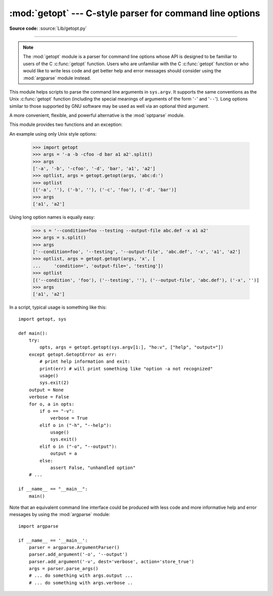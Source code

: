:mod:`getopt` --- C-style parser for command line options
=========================================================

.. module:: getopt
   :synopsis: Portable parser for command line options; support both short and
              long option names.

**Source code:** :source:`Lib/getopt.py`

--------------

.. note::
   The :mod:`getopt` module is a parser for command line options whose API is
   designed to be familiar to users of the C :c:func:`getopt` function. Users who
   are unfamiliar with the C :c:func:`getopt` function or who would like to write
   less code and get better help and error messages should consider using the
   :mod:`argparse` module instead.

This module helps scripts to parse the command line arguments in ``sys.argv``.
It supports the same conventions as the Unix :c:func:`getopt` function (including
the special meanings of arguments of the form '``-``' and '``--``').  Long
options similar to those supported by GNU software may be used as well via an
optional third argument.

A more convenient, flexible, and powerful alternative is the
:mod:`optparse` module.

This module provides two functions and an
exception:


.. function:: getopt(args, shortopts, longopts=[])

   Parses command line options and parameter list.  *args* is the argument list to
   be parsed, without the leading reference to the running program. Typically, this
   means ``sys.argv[1:]``. *shortopts* is the string of option letters that the
   script wants to recognize, with options that require an argument followed by a
   colon (``':'``; i.e., the same format that Unix :c:func:`getopt` uses).

   .. note::

      Unlike GNU :c:func:`getopt`, after a non-option argument, all further
      arguments are considered also non-options. This is similar to the way
      non-GNU Unix systems work.

   *longopts*, if specified, must be a list of strings with the names of the
   long options which should be supported.  The leading ``'--'`` characters
   should not be included in the option name.  Long options which require an
   argument should be followed by an equal sign (``'='``).  Optional arguments
   are not supported.  To accept only long options, *shortopts* should be an
   empty string.  Long options on the command line can be recognized so long as
   they provide a prefix of the option name that matches exactly one of the
   accepted options.  For example, if *longopts* is ``['foo', 'frob']``, the
   option ``--fo`` will match as ``--foo``, but ``--f`` will
   not match uniquely, so :exc:`GetoptError` will be raised.

   The return value consists of two elements: the first is a list of ``(option,
   value)`` pairs; the second is the list of program arguments left after the
   option list was stripped (this is a trailing slice of *args*).  Each
   option-and-value pair returned has the option as its first element, prefixed
   with a hyphen for short options (e.g., ``'-x'``) or two hyphens for long
   options (e.g., ``'--long-option'``), and the option argument as its
   second element, or an empty string if the option has no argument.  The
   options occur in the list in the same order in which they were found, thus
   allowing multiple occurrences.  Long and short options may be mixed.


.. function:: gnu_getopt(args, shortopts, longopts=[])

   This function works like :func:`getopt`, except that GNU style scanning mode is
   used by default. This means that option and non-option arguments may be
   intermixed. The :func:`getopt` function stops processing options as soon as a
   non-option argument is encountered.

   If the first character of the option string is ``'+'``, or if the environment
   variable :envvar:`POSIXLY_CORRECT` is set, then option processing stops as
   soon as a non-option argument is encountered.


.. exception:: GetoptError

   This is raised when an unrecognized option is found in the argument list or when
   an option requiring an argument is given none. The argument to the exception is
   a string indicating the cause of the error.  For long options, an argument given
   to an option which does not require one will also cause this exception to be
   raised.  The attributes :attr:`msg` and :attr:`opt` give the error message and
   related option; if there is no specific option to which the exception relates,
   :attr:`opt` is an empty string.

.. XXX deprecated?
.. exception:: error

   Alias for :exc:`GetoptError`; for backward compatibility.

An example using only Unix style options:

   >>> import getopt
   >>> args = '-a -b -cfoo -d bar a1 a2'.split()
   >>> args
   ['-a', '-b', '-cfoo', '-d', 'bar', 'a1', 'a2']
   >>> optlist, args = getopt.getopt(args, 'abc:d:')
   >>> optlist
   [('-a', ''), ('-b', ''), ('-c', 'foo'), ('-d', 'bar')]
   >>> args
   ['a1', 'a2']

Using long option names is equally easy:

   >>> s = '--condition=foo --testing --output-file abc.def -x a1 a2'
   >>> args = s.split()
   >>> args
   ['--condition=foo', '--testing', '--output-file', 'abc.def', '-x', 'a1', 'a2']
   >>> optlist, args = getopt.getopt(args, 'x', [
   ...     'condition=', 'output-file=', 'testing'])
   >>> optlist
   [('--condition', 'foo'), ('--testing', ''), ('--output-file', 'abc.def'), ('-x', '')]
   >>> args
   ['a1', 'a2']

In a script, typical usage is something like this::

   import getopt, sys

   def main():
       try:
           opts, args = getopt.getopt(sys.argv[1:], "ho:v", ["help", "output="])
       except getopt.GetoptError as err:
           # print help information and exit:
           print(err) # will print something like "option -a not recognized"
           usage()
           sys.exit(2)
       output = None
       verbose = False
       for o, a in opts:
           if o == "-v":
               verbose = True
           elif o in ("-h", "--help"):
               usage()
               sys.exit()
           elif o in ("-o", "--output"):
               output = a
           else:
               assert False, "unhandled option"
       # ...

   if __name__ == "__main__":
       main()

Note that an equivalent command line interface could be produced with less code
and more informative help and error messages by using the :mod:`argparse` module::

   import argparse

   if __name__ == '__main__':
       parser = argparse.ArgumentParser()
       parser.add_argument('-o', '--output')
       parser.add_argument('-v', dest='verbose', action='store_true')
       args = parser.parse_args()
       # ... do something with args.output ...
       # ... do something with args.verbose ..

.. seealso::

   Module :mod:`argparse`
      Alternative command line option and argument parsing library.

